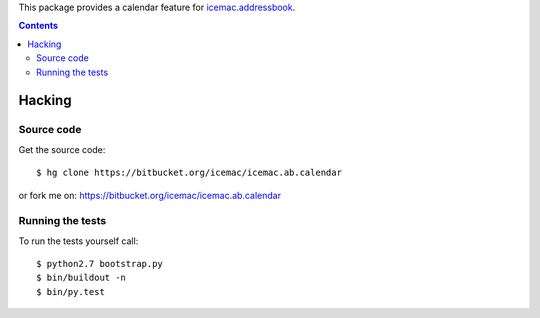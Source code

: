 This package provides a calendar feature for `icemac.addressbook`_.

.. _`icemac.addressbook` : http://pypi.python.org/pypi/icemac.addressbook

.. contents::

=========
 Hacking
=========

Source code
===========

Get the source code::

   $ hg clone https://bitbucket.org/icemac/icemac.ab.calendar

or fork me on: https://bitbucket.org/icemac/icemac.ab.calendar

Running the tests
=================

.. Currently the tests on Travis-CI are not run:
.. .. image:: https://secure.travis-ci.org/icemac/icemac.ab.calendar.png
..    :target: https://travis-ci.org/icemac/icemac.ab.calendar

To run the tests yourself call::

  $ python2.7 bootstrap.py
  $ bin/buildout -n
  $ bin/py.test
